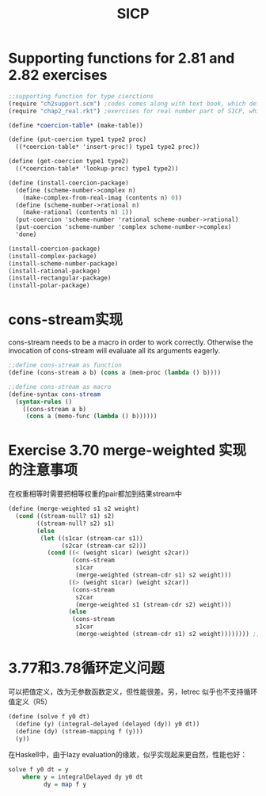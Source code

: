 * Supporting functions for 2.81 and 2.82 exercises
  :PROPERTIES:
  :ID:       0a6cb802-c153-45d1-a1ac-3efd131dc79d
  :END:
  #+begin_src scheme
    ;;supporting function for type cierctions
    (require "ch2support.scm") ;codes comes along with text book, which define table and assotiated operations
    (require "chap2_real.rkt") ;exercises for real number part of SICP, which provides rational and polar packages. This file can be found in my private Git repository "SICP"

    (define *coercion-table* (make-table))

    (define (put-coercion type1 type2 proc)
      ((*coercion-table* 'insert-proc!) type1 type2 proc))

    (define (get-coercion type1 type2)
      ((*coercion-table* 'lookup-proc) type1 type2))

    (define (install-coercion-package)
      (define (scheme-number->complex n)
        (make-complex-from-real-imag (contents n) 0))
      (define (scheme-number->rational n)
        (make-rational (contents n) 1))
      (put-coercion 'scheme-number 'rational scheme-number->rational)
      (put-coercion 'scheme-number 'complex scheme-number->complex)
      'done)

    (install-coercion-package)
    (install-complex-package)
    (install-scheme-number-package)
    (install-rational-package)
    (install-rectangular-package)
    (install-polar-package)
  #+end_src
* cons-stream实现
  cons-stream needs to be a macro in order to work correctly. Otherwise the invocation of cons-stream will evaluate all its arguments eagerly.

  #+begin_src scheme
    ;;define cons-stream as function
    (define (cons-stream a b) (cons a (mem-proc (lambda () b))))

    ;;define cons-stream as macro
    (define-syntax cons-stream
      (syntax-rules ()
        ((cons-stream a b)
         (cons a (memo-func (lambda () b))))))
  #+end_src
* Exercise 3.70 merge-weighted 实现的注意事项
  在权重相等时需要把相等权重的pair都加到结果stream中
  #+begin_src scheme
    (define (merge-weighted s1 s2 weight)
      (cond ((stream-null? s1) s2)
            ((stream-null? s2) s1)
            (else
             (let ((s1car (stream-car s1))
                   (s2car (stream-car s2)))
               (cond ((< (weight s1car) (weight s2car))
                      (cons-stream
                       s1car
                       (merge-weighted (stream-cdr s1) s2 weight)))
                     ((> (weight s1car) (weight s2car))
                      (cons-stream
                       s2car
                       (merge-weighted s1 (stream-cdr s2) weight)))
                     (else
                      (cons-stream
                       s1car
                       (merge-weighted (stream-cdr s1) s2 weight)))))))) ;; should include (stream-car s2)
  #+end_src
* 3.77和3.78循环定义问题
  可以把值定义，改为无参数函数定义，但性能很差。另，letrec 似乎也不支持循环值定义（R5）
  #+begin_src scheme
    (define (solve f y0 dt)
      (define (y) (integral-delayed (delayed (dy)) y0 dt))
      (define (dy) (stream-mapping f (y)))
      (y))
  #+end_src

  在Haskell中，由于lazy evaluation的缘故，似乎实现起来更自然，性能也好：
  #+begin_src haskell
    solve f y0 dt = y
        where y = integralDelayed dy y0 dt
              dy = map f y
  #+end_src
* Options                                                          :noexport:
  #+title: SICP
  #+roam_tags: 读书笔记
